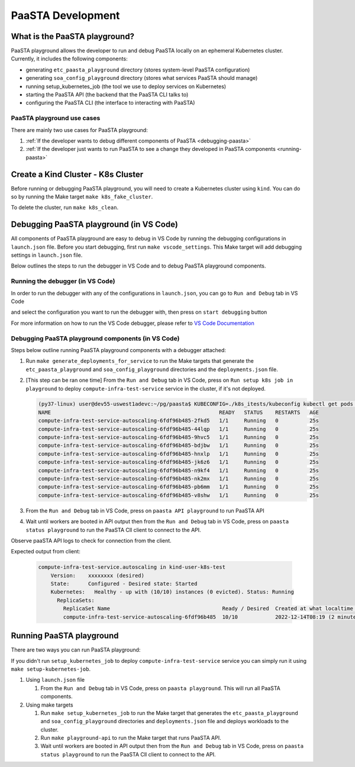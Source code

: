==================
PaaSTA Development
==================


What is the PaaSTA playground?
------------------------------

PaaSTA playground allows the developer to run and debug PaaSTA locally on an ephemeral Kubernetes cluster. Currently, it includes the following components:

* generating ``etc_paasta_playground`` directory (stores system-level PaaSTA configuration)
* generating ``soa_config_playground`` directory (stores what services PaaSTA should manage)
* running setup_kubernetes_job (the tool we use to deploy services on Kubernetes)
* starting the PaaSTA API (the backend that the PaaSTA CLI talks to)
* configuring the PaaSTA CLI (the interface to interacting with PaaSTA)

PaaSTA playground use cases
^^^^^^^^^^^^^^^^^^^^^^^^^^^
There are mainly two use cases for PaaSTA playground:

1) :ref:`If the developer wants to debug different components of PaaSTA <debugging-paasta>`
2) :ref:`If the developer just wants to run PaaSTA to see a change they developed in PaaSTA components <running-paasta>`

Create a Kind Cluster - K8s Cluster
-----------------------------------

Before running or debugging PaaSTA playground, you will need to create a Kubernetes cluster using ``kind``. You can do so by running the Make target
``make k8s_fake_cluster``.

To delete the cluster, run ``make k8s_clean``.

.. _debugging-paasta:

Debugging PaaSTA playground (in VS Code)
----------------------------------------

All components of PaaSTA playground are easy to debug in VS Code by running the debugging configurations in ``launch.json`` file. Before you start
debugging, first run ``make vscode_settings``. This Make target will add debugging settings in ``launch.json`` file.

Below outlines the steps to run the debugger in VS Code and to debug PaaSTA playground components.

.. _running-debugger:

Running the debugger (in VS Code)
^^^^^^^^^^^^^^^^^^^^^^^^^^^^^^^^^

In order to run the debugger with any of the configurations in ``launch.json``, you can go to ``Run and Debug`` tab in VS Code

.. image:: run_and_debug_tab.png

and select the configuration you want to run the debugger with, then press on ``start debugging`` button

.. image:: start_debugger.png

For more information on how to run the VS Code debugger, please refer to `VS Code Documentation <https://code.visualstudio.com/docs/editor/debugging>`_

.. _debugging-paasta-playground:

Debugging PaaSTA playground components (in VS Code)
^^^^^^^^^^^^^^^^^^^^^^^^^^^^^^^^^^^^^^^^^^^^^^^^^^^

Steps below outline running PaaSTA playground components with a debugger attached:

1. Run ``make generate_deployments_for_service`` to run the Make targets that generate the ``etc_paasta_playground`` and ``soa_config_playground`` directories and the ``deployments.json`` file.
2. [This step can be ran one time] From the ``Run and Debug`` tab in VS Code, press on ``Run setup k8s job in playground`` to deploy ``compute-infra-test-service`` service in the cluster, if it's not deployed.

   .. sourcecode:: shell

      (py37-linux) user@dev55-uswest1adevc:~/pg/paasta$ KUBECONFIG=./k8s_itests/kubeconfig kubectl get pods -n paasta
      NAME                                                      READY   STATUS    RESTARTS   AGE
      compute-infra-test-service-autoscaling-6fdf96b485-2fkd5   1/1     Running   0          25s
      compute-infra-test-service-autoscaling-6fdf96b485-44lqp   1/1     Running   0          25s
      compute-infra-test-service-autoscaling-6fdf96b485-9hvc5   1/1     Running   0          25s
      compute-infra-test-service-autoscaling-6fdf96b485-bdjbw   1/1     Running   0          25s
      compute-infra-test-service-autoscaling-6fdf96b485-hnxlp   1/1     Running   0          25s
      compute-infra-test-service-autoscaling-6fdf96b485-jk6z6   1/1     Running   0          25s
      compute-infra-test-service-autoscaling-6fdf96b485-n9kf4   1/1     Running   0          25s
      compute-infra-test-service-autoscaling-6fdf96b485-nk2mx   1/1     Running   0          25s
      compute-infra-test-service-autoscaling-6fdf96b485-pb6mm   1/1     Running   0          25s
      compute-infra-test-service-autoscaling-6fdf96b485-v8shw   1/1     Running   0          25s

3. From the ``Run and Debug`` tab in VS Code, press on ``paasta API playground`` to run PaaSTA API
4. Wait until workers are booted in API output then from the ``Run and Debug`` tab in VS Code, press on ``paasta status playground`` to run the PaaSTA ClI client to connect to the API.

Observe paaSTA API logs to check for connection from the client.

Expected output from client:

 .. sourcecode:: shell

      compute-infra-test-service.autoscaling in kind-user-k8s-test
          Version:    xxxxxxxx (desired)
          State:      Configured - Desired state: Started
          Kubernetes:   Healthy - up with (10/10) instances (0 evicted). Status: Running
            ReplicaSets:
              ReplicaSet Name                                    Ready / Desired  Created at what localtime         Service git SHA                           Config hash
              compute-infra-test-service-autoscaling-6fdf96b485  10/10            2022-12-14T08:19 (2 minutes ago)  xxxxxxxxxxxxxxxxxxxxxxxxxxxxxxxxxxxxxxxx  configxxxx

.. _running-paasta:

Running PaaSTA playground
-------------------------

There are two ways you can run PaaSTA playground:

If you didn't run ``setup_kubernetes_job`` to deploy ``compute-infra-test-service`` service you can simply run it using ``make setup-kubernetes-job``.

1. Using ``launch.json`` file

   1. From the ``Run and Debug`` tab in VS Code, press on ``paasta playground``. This will run all PaaSTA components.


2. Using make targets

   1. Run ``make setup_kubernetes_job`` to run the Make target that generates the  ``etc_paasta_playground`` and ``soa_config_playground`` directories and ``deployments.json`` file and deploys workloads to the cluster.
   2. Run ``make playground-api`` to run the Make target that runs PaaSTA API.
   3. Wait until workers are booted in API output then from the ``Run and Debug`` tab in VS Code, press on ``paasta status playground`` to run the PaaSTA ClI client to connect to the API.
